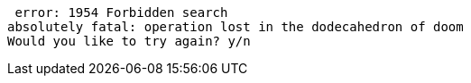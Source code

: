  error: 1954 Forbidden search
absolutely fatal: operation lost in the dodecahedron of doom
Would you like to try again? y/n
